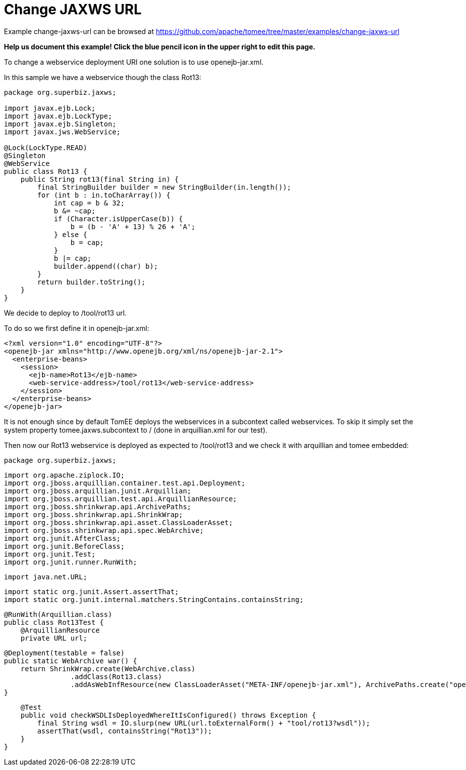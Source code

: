 = Change JAXWS URL
:jbake-date: 2016-08-30
:jbake-type: page
:jbake-tomeepdf:
:jbake-status: published

Example change-jaxws-url can be browsed at https://github.com/apache/tomee/tree/master/examples/change-jaxws-url


*Help us document this example! Click the blue pencil icon in the upper right to edit this page.*

To change a webservice deployment URI one solution is to use openejb-jar.xml.

In this sample we have a webservice though the class Rot13:


[source,java]
----
package org.superbiz.jaxws;

import javax.ejb.Lock;
import javax.ejb.LockType;
import javax.ejb.Singleton;
import javax.jws.WebService;

@Lock(LockType.READ)
@Singleton
@WebService
public class Rot13 {
    public String rot13(final String in) {
        final StringBuilder builder = new StringBuilder(in.length());
        for (int b : in.toCharArray()) {
            int cap = b & 32;
            b &= ~cap;
            if (Character.isUpperCase(b)) {
                b = (b - 'A' + 13) % 26 + 'A';
            } else {
                b = cap;
            }
            b |= cap;
            builder.append((char) b);
        }
        return builder.toString();
    }
}
----


We decide to deploy to /tool/rot13 url.

To do so we first define it in openejb-jar.xml:


[source,xml]
----
<?xml version="1.0" encoding="UTF-8"?>
<openejb-jar xmlns="http://www.openejb.org/xml/ns/openejb-jar-2.1">
  <enterprise-beans>
    <session>
      <ejb-name>Rot13</ejb-name>
      <web-service-address>/tool/rot13</web-service-address>
    </session>
  </enterprise-beans>
</openejb-jar>
----



It is not enough since by default TomEE deploys the webservices in a subcontext called webservices. To skip it
simply set the system property tomee.jaxws.subcontext to / (done in arquillian.xml for our test).

Then now our Rot13 webservice is deployed as expected to /tool/rot13 and we check it with arquillian and tomee embedded:

     package org.superbiz.jaxws;

     import org.apache.ziplock.IO;
     import org.jboss.arquillian.container.test.api.Deployment;
     import org.jboss.arquillian.junit.Arquillian;
     import org.jboss.arquillian.test.api.ArquillianResource;
     import org.jboss.shrinkwrap.api.ArchivePaths;
     import org.jboss.shrinkwrap.api.ShrinkWrap;
     import org.jboss.shrinkwrap.api.asset.ClassLoaderAsset;
     import org.jboss.shrinkwrap.api.spec.WebArchive;
     import org.junit.AfterClass;
     import org.junit.BeforeClass;
     import org.junit.Test;
     import org.junit.runner.RunWith;

     import java.net.URL;

     import static org.junit.Assert.assertThat;
     import static org.junit.internal.matchers.StringContains.containsString;

     @RunWith(Arquillian.class)
     public class Rot13Test {
         @ArquillianResource
         private URL url;

         @Deployment(testable = false)
         public static WebArchive war() {
             return ShrinkWrap.create(WebArchive.class)
                         .addClass(Rot13.class)
                         .addAsWebInfResource(new ClassLoaderAsset("META-INF/openejb-jar.xml"), ArchivePaths.create("openejb-jar.xml"));
         }

         @Test
         public void checkWSDLIsDeployedWhereItIsConfigured() throws Exception {
             final String wsdl = IO.slurp(new URL(url.toExternalForm() + "tool/rot13?wsdl"));
             assertThat(wsdl, containsString("Rot13"));
         }
     }





